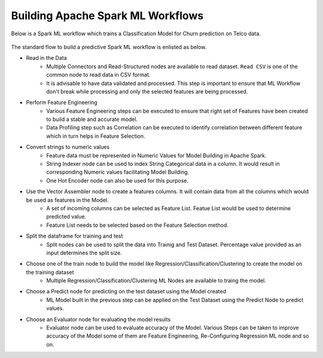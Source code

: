 Building Apache Spark ML Workflows
==================================

Below is a Spark ML workflow which trains a Classification Model for Churn prediction on Telco data.

.. figure:: ../../../_assets/tutorials/machine-learning/telco-churn-prediction/telco-churn-prediction-wf.png
   :alt: Machine Learning
   :width: 90%

The standard flow to build a predictive Spark ML workflow is enlisted as below.

* Read in the Data
	-	Multiple Connectors and Read-Structured nodes are available to read dataset. ``Read CSV`` is one of the common node to read data in CSV format.
	- 	It is advisable to have data validated and processed. This step is important to ensure that ML Workflow don't break while processing and only the selected features are being processed.
* Perform Feature Engineering
	-	Various Feature Engineering steps can be executed to ensure that right set of Features have been created to build a stable and accurate model.
	-	Data Profiling step such as Correlation can be executed to identify correlation between different feature which in turn helps in Feature Selection.
* Convert strings to numeric values
	-	Feature data must be represented in Numeric Values for Model Building in Apache Spark.
	- 	String Indexer node can be used to index String Categorical data in a column. It would result in corresponding Numeric values facilitating Model Building.
	-	One Hot Encoder node can also be used for this purpose.
* Use the Vector Assembler node to create a features columns. It will contain data from all the columns which would be used as features in the Model.
	-	A set of incoming columns can be selected as Feature List. Featue List would be used to determine predicted value.
	-	Feature List needs to be selected based on the Feature Selection method.
* Split the dataframe for training and test
	-	Split nodes can be used to split the data into Trainig and Test Dataset. Percentage value provided as an input determines the split size.
* Choose one of the train node to build the model like Regression/Classification/Clustering to create the model on the training dataset
	-	Multiple Regression/Classification/Clustering ML Nodes are available to traing the model. 
* Choose a Predict node for predicting on the test dataset using the Model created
	-	ML Model built in the previous step can be applied on the Test Dataset using the Predict Node to predict values.
* Choose an Evaluator node for evaluating the model results
	-	Evaluator node can be used to evaluate accuracy of the Model. Various Steps can be taken to improve accuracy of the Model some of them are Feature Engineering, Re-Configuring Regression ML node and so on.


